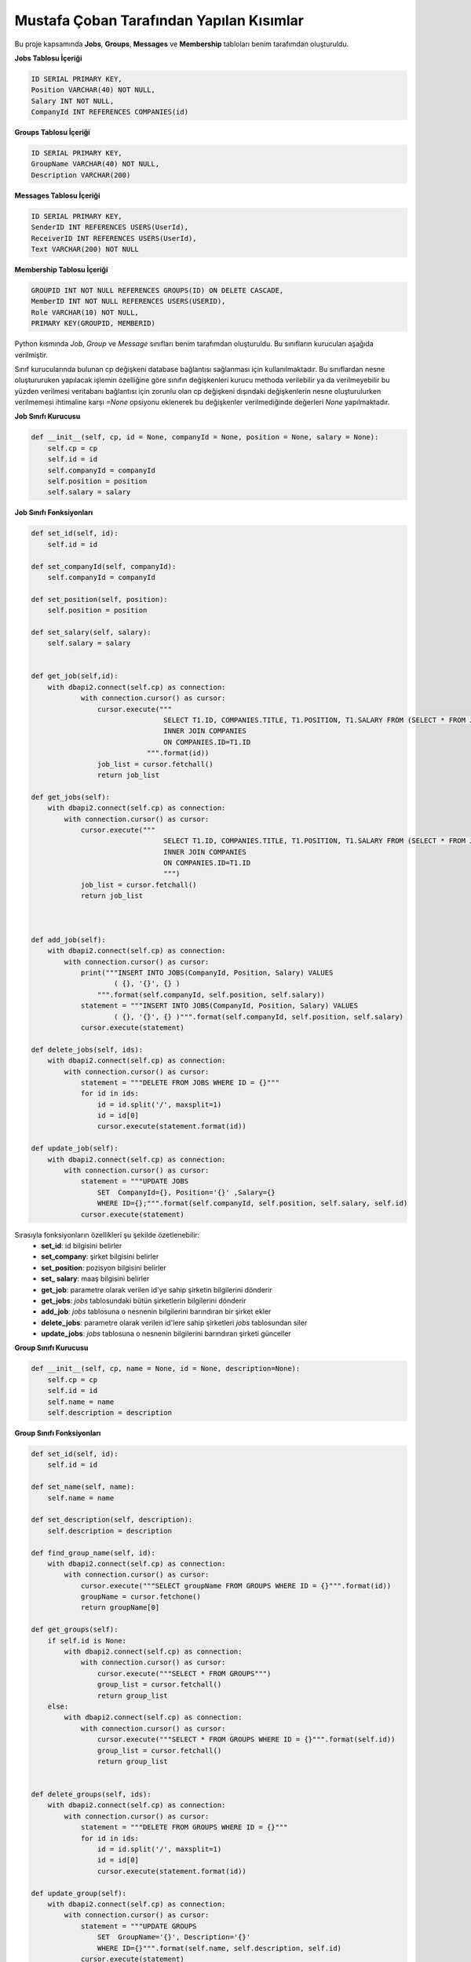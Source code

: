 Mustafa Çoban Tarafından Yapılan Kısımlar
=========================================

Bu proje kapsamında **Jobs**, **Groups**, **Messages** ve **Membership**
tabloları benim tarafımdan oluşturuldu.

**Jobs Tablosu İçeriği**

.. code-block:: sql

      ID SERIAL PRIMARY KEY,
      Position VARCHAR(40) NOT NULL,
      Salary INT NOT NULL,
      CompanyId INT REFERENCES COMPANIES(id)

**Groups Tablosu İçeriği**

.. code-block:: sql

      ID SERIAL PRIMARY KEY,
      GroupName VARCHAR(40) NOT NULL,
      Description VARCHAR(200)


**Messages Tablosu İçeriği**

.. code-block:: sql

      ID SERIAL PRIMARY KEY,
      SenderID INT REFERENCES USERS(UserId),
      ReceiverID INT REFERENCES USERS(UserId),
      Text VARCHAR(200) NOT NULL

**Membership Tablosu İçeriği**

.. code-block:: sql

      GROUPID INT NOT NULL REFERENCES GROUPS(ID) ON DELETE CASCADE,
      MemberID INT NOT NULL REFERENCES USERS(USERID),
      Role VARCHAR(10) NOT NULL,
      PRIMARY KEY(GROUPID, MEMBERID)


Python kısmında *Job*, *Group* ve *Message* sınıfları benim tarafımdan oluşturuldu. Bu sınıfların kurucuları aşağıda
verilmiştir.

Sınıf kurucularında bulunan cp değişkeni database bağlantısı sağlanması için kullanılmaktadır. Bu sınıflardan
nesne oluştururuken yapılacak işlemin özelliğine göre sınıfın değişkenleri kurucu methoda verilebilir ya da verilmeyebilir
bu yüzden verilmesi veritabanı bağlantısı için zorunlu olan cp değişkeni dışındaki değişkenlerin
nesne oluşturulurken verilmemesi ihtimaline karşı *=None* opsiyonu eklenerek bu değişkenler verilmediğinde
değerleri *None* yapılmaktadır.


**Job Sınıfı Kurucusu**

.. code-block:: python

    def __init__(self, cp, id = None, companyId = None, position = None, salary = None):
        self.cp = cp
        self.id = id
        self.companyId = companyId
        self.position = position
        self.salary = salary

**Job Sınıfı Fonksiyonları**

.. code-block:: python

    def set_id(self, id):
        self.id = id

    def set_companyId(self, companyId):
        self.companyId = companyId

    def set_position(self, position):
        self.position = position

    def set_salary(self, salary):
        self.salary = salary


    def get_job(self,id):
        with dbapi2.connect(self.cp) as connection:
                with connection.cursor() as cursor:
                    cursor.execute("""
                                    SELECT T1.ID, COMPANIES.TITLE, T1.POSITION, T1.SALARY FROM (SELECT * FROM JOBS WHERE (ID={})) AS T1
                                    INNER JOIN COMPANIES
                                    ON COMPANIES.ID=T1.ID
                                """.format(id))
                    job_list = cursor.fetchall()
                    return job_list

    def get_jobs(self):
        with dbapi2.connect(self.cp) as connection:
            with connection.cursor() as cursor:
                cursor.execute("""
                                    SELECT T1.ID, COMPANIES.TITLE, T1.POSITION, T1.SALARY FROM (SELECT * FROM JOBS) AS T1
                                    INNER JOIN COMPANIES
                                    ON COMPANIES.ID=T1.ID
                                    """)
                job_list = cursor.fetchall()
                return job_list



    def add_job(self):
        with dbapi2.connect(self.cp) as connection:
            with connection.cursor() as cursor:
                print("""INSERT INTO JOBS(CompanyId, Position, Salary) VALUES
                        ( {}, '{}', {} )
                    """.format(self.companyId, self.position, self.salary))
                statement = """INSERT INTO JOBS(CompanyId, Position, Salary) VALUES
                        ( {}, '{}', {} )""".format(self.companyId, self.position, self.salary)
                cursor.execute(statement)

    def delete_jobs(self, ids):
        with dbapi2.connect(self.cp) as connection:
            with connection.cursor() as cursor:
                statement = """DELETE FROM JOBS WHERE ID = {}"""
                for id in ids:
                    id = id.split('/', maxsplit=1)
                    id = id[0]
                    cursor.execute(statement.format(id))

    def update_job(self):
        with dbapi2.connect(self.cp) as connection:
            with connection.cursor() as cursor:
                statement = """UPDATE JOBS
                    SET  CompanyId={}, Position='{}' ,Salary={}
                    WHERE ID={};""".format(self.companyId, self.position, self.salary, self.id)
                cursor.execute(statement)

Sırasıyla fonksiyonların özellikleri şu şekilde özetlenebilir:
   - **set_id**: id bilgisini belirler
   - **set_company**: şirket bilgisini belirler
   - **set_position**: pozisyon bilgisini belirler
   - **set_ salary**: maaş bilgisini belirler
   - **get_job**: parametre olarak verilen id'ye sahip şirketin bilgilerini dönderir
   - **get_jobs**: *jobs* tablosundaki bütün şirketlerin bilgilerini dönderir
   - **add_job**: *jobs* tablosuna o nesnenin bilgilerini barındıran bir şirket ekler
   - **delete_jobs**: parametre olarak verilen id'lere sahip şirketleri *jobs* tablosundan siler
   - **update_jobs**: *jobs* tablosuna o nesnenin bilgilerini barındıran şirketi günceller


**Group Sınıfı Kurucusu**

.. code-block:: python

    def __init__(self, cp, name = None, id = None, description=None):
        self.cp = cp
        self.id = id
        self.name = name
        self.description = description

**Group Sınıfı Fonksiyonları**

.. code-block:: python

    def set_id(self, id):
        self.id = id

    def set_name(self, name):
        self.name = name

    def set_description(self, description):
        self.description = description

    def find_group_name(self, id):
        with dbapi2.connect(self.cp) as connection:
            with connection.cursor() as cursor:
                cursor.execute("""SELECT groupName FROM GROUPS WHERE ID = {}""".format(id))
                groupName = cursor.fetchone()
                return groupName[0]

    def get_groups(self):
        if self.id is None:
            with dbapi2.connect(self.cp) as connection:
                with connection.cursor() as cursor:
                    cursor.execute("""SELECT * FROM GROUPS""")
                    group_list = cursor.fetchall()
                    return group_list
        else:
            with dbapi2.connect(self.cp) as connection:
                with connection.cursor() as cursor:
                    cursor.execute("""SELECT * FROM GROUPS WHERE ID = {}""".format(self.id))
                    group_list = cursor.fetchall()
                    return group_list


    def delete_groups(self, ids):
        with dbapi2.connect(self.cp) as connection:
            with connection.cursor() as cursor:
                statement = """DELETE FROM GROUPS WHERE ID = {}"""
                for id in ids:
                    id = id.split('/', maxsplit=1)
                    id = id[0]
                    cursor.execute(statement.format(id))

    def update_group(self):
        with dbapi2.connect(self.cp) as connection:
            with connection.cursor() as cursor:
                statement = """UPDATE GROUPS
                    SET  GroupName='{}', Description='{}'
                    WHERE ID={}""".format(self.name, self.description, self.id)
                cursor.execute(statement)

    def create_group(self):
        with dbapi2.connect(self.cp) as connection:
            with connection.cursor() as cursor:
                statement = """INSERT INTO GROUPS(GroupName, Description) VALUES
                        ( '{}', '{}' );
                    """.format(self.name, self.description)
                cursor.execute(statement)

    def add_member(self, userid, role):
        with dbapi2.connect(self.cp) as connection:
            with connection.cursor() as cursor:
                statement = """INSERT INTO MEMBERSHIP(GroupID, MemberId, role) VALUES
                        ( '{}', '{}' , '{}');
                    """.format(self.id, userid, role)
                cursor.execute(statement)

    def get_members(self,id):
        with dbapi2.connect(self.cp) as connection:
            with connection.cursor() as cursor:
                statement = """
                SELECT T1.role, Users.firstname, Users.lastname, Users.uni, Users.UserID FROM (SELECT * FROM membership WHERE groupid={}) AS T1
                    INNER JOIN USERS
                    ON Users.UserID=T1.MemberId
                """.format(id)
                cursor.execute(statement)
                users = cursor.fetchall()
                return users

Sırasıyla fonksiyonların özellikleri şu şekilde özetlenebilir:
   - **set_id**: grup id bilgisini belirler
   - **set_name**: grup ismi bilgisini belirler
   - **set_description**: grup tanımı bilgisini belirler
   - **find_group_name**: parametre olarak verilen id'ye sahip grubun ismini dönderir
   - **get_groups**: Eğer nesnenin id değeri *None* ise bütün grup bilgilerini, id değeri None değilse o idye sahip grubun bilgilerini dönderir
   - **delete_groups**: parametre olarak verilen idlere ait grupları *Groups* tablosundan siler
   - **update_group**: *Groups* tablosunda o nesnenin bilgilerini barındıran grubu günceller
   - **create_group**: *Groups* tablosunda o nesnenin bilgilerini barındıran bir grup oluşturur
   - **add_member**: parametre olarak verilen userid ve role'ü barındıran bir üyeyi *Membership* tablosuna ekler
   - **get_members**: parametre olarak verilen idye sahip grubun üyelerinin bilgilerini *Membership* ve *User* tablolarından katma işlemiyle ulaşarak dönderir.



**Message Sınıfı Kurucusu**

.. code-block:: python

    def __init__(self, cp, senderId=None, receiverId=None, text=None):
        self.cp = cp
        self.senderId = senderId
        self.receiverId = receiverId
        self.text = text


**Message Sınıfı Fonksiyonları**

.. code-block:: python

    def send(self):
        with dbapi2.connect(self.cp) as connection:
                with connection.cursor() as cursor:
                    statement = """INSERT INTO MESSAGES(senderId, receiverId, text) VALUES
                        ( '{}', '{}', '{}' )
                    """.format(self.senderId, self.receiverId, self.text)
                    cursor.execute(statement)

    def delete_messages(self, ids):
        with dbapi2.connect(self.cp) as connection:
            with connection.cursor() as cursor:
                statement = """DELETE FROM MESSAGES WHERE ID = {}"""
                for id in ids:
                    id = id.split('/', maxsplit=1)
                    id = id[0]
                    cursor.execute(statement.format(id))

Sırasıyla fonksiyonların özellikleri şu şekilde özetlenebilir:
  - **send**: O mesaj nesnesine ait *senderId*, *receiverId* ve *text* değişkenlerini kullanarak *Messages* tablosuna yeni bir mesaj ekler.
  - **delete_messages**: parametre olarak verilen id'lere sahip mesajları *Messages* tablosundan siler.

